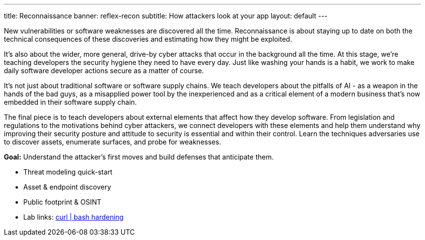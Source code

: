 ---
title: Reconnaissance
banner: reflex-recon
subtitle: How attackers look at your app
layout: default
---

New vulnerabilities or software weaknesses are discovered all the time. Reconnaissance is about staying up to date on both the technical consequences of these discoveries and estimating how they might be exploited.

It’s also about the wider, more general, drive-by cyber attacks that occur in the background all the time. At this stage, we’re teaching developers the security hygiene they need to have every day. Just like washing your hands is a habit, we work to make daily software developer actions secure as a matter of course.

It’s not just about traditional software or software supply chains. We teach developers about the pitfalls of AI - as a weapon in the hands of the bad guys, as a misapplied power tool by the inexperienced and as a critical element of a modern business that’s now embedded in their software supply chain.

The final piece is to teach developers about external elements that affect how they develop software. From legislation and regulations to the motivations behind cyber attackers, we connect developers with these elements and help them understand why improving their security posture and attitude to security is essential and within their control.
Learn the techniques adversaries use to discover assets, enumerate surfaces, and probe for weaknesses.

*Goal:* Understand the attacker’s first moves and build defenses that anticipate them.

* Threat modeling quick-start
* Asset &amp; endpoint discovery
* Public footprint &amp; OSINT
* Lab links: link:/labs/curl-bash-hardening/[curl | bash hardening]